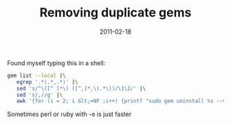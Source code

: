 #+title: Removing duplicate gems
#+date: 2011-02-18

Found myself typing this in a shell:

#+BEGIN_SRC bash
gem list --local |\
   egrep '.*(.*,.*)' |\
   sed 's/^\([^ ]*\) ([^,]*,\(.*\))/\1\2/' |\
   sed 's/,//g' |\
   awk '{for (i = 2; i &lt;=NF ;i++) {printf "sudo gem uninstall %s --version=%s\n", $1, $i}}'
#+END_SRC

Sometimes perl or ruby with -e is just faster

